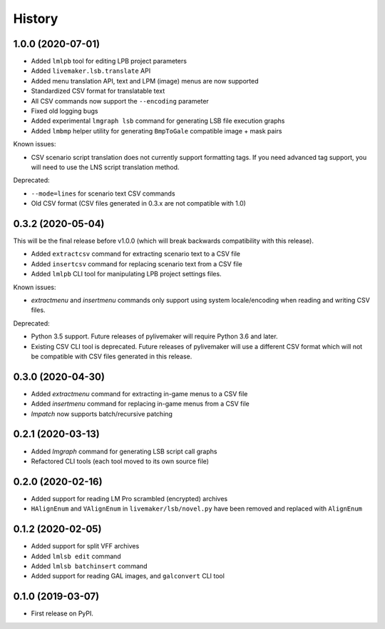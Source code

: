 =======
History
=======

1.0.0 (2020-07-01)
------------------

* Added ``lmlpb`` tool for editing LPB project parameters
* Added ``livemaker.lsb.translate`` API
* Added menu translation API, text and LPM (image) menus are now supported
* Standardized CSV format for translatable text
* All CSV commands now support the ``--encoding`` parameter
* Fixed old logging bugs
* Added experimental ``lmgraph lsb`` command for generating LSB file execution graphs
* Added ``lmbmp`` helper utility for generating ``BmpToGale`` compatible image + mask pairs

Known issues:

* CSV scenario script translation does not currently support formatting tags.
  If you need advanced tag support, you will need to use the LNS script
  translation method.

Deprecated:

* ``--mode=lines`` for scenario text CSV commands
* Old CSV format (CSV files generated in 0.3.x are not compatible with 1.0)

0.3.2 (2020-05-04)
------------------

This will be the final release before v1.0.0 (which will break backwards compatibility with this release).

* Added ``extractcsv`` command for extracting scenario text to a CSV file
* Added ``insertcsv`` command for replacing scenario text from a CSV file
* Added ``lmlpb`` CLI tool for manipulating LPB project settings files.

Known issues:

* `extractmenu` and `insertmenu` commands only support using system locale/encoding when reading and writing CSV files.

Deprecated:

* Python 3.5 support.
  Future releases of pylivemaker will require Python 3.6 and later.
* Existing CSV CLI tool is deprecated.
  Future releases of pylivemaker will use a different CSV format which will not be compatible with CSV files generated in this release.

0.3.0 (2020-04-30)
------------------

* Added `extractmenu` command for extracting in-game menus to a CSV file
* Added `insertmenu` command for replacing in-game menus from a CSV file
* `lmpatch` now supports batch/recursive patching

0.2.1 (2020-03-13)
------------------

* Added `lmgraph` command for generating LSB script call graphs
* Refactored CLI tools (each tool moved to its own source file)

0.2.0 (2020-02-16)
------------------

* Added support for reading LM Pro scrambled (encrypted) archives
* ``HAlignEnum`` and ``VAlignEnum`` in ``livemaker/lsb/novel.py`` have been removed and replaced with ``AlignEnum``

0.1.2 (2020-02-05)
------------------

* Added support for split VFF archives
* Added ``lmlsb edit`` command
* Added ``lmlsb batchinsert`` command
* Added support for reading GAL images, and ``galconvert`` CLI tool

0.1.0 (2019-03-07)
------------------

* First release on PyPI.
